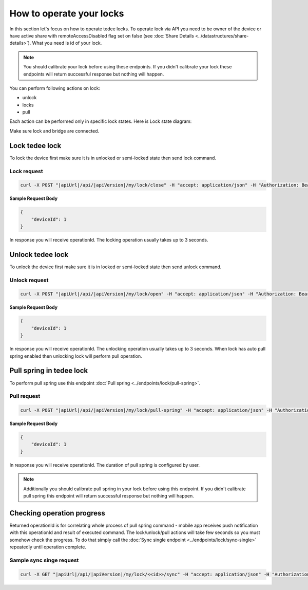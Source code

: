 How to operate your locks
=========================

In this section let's focus on how to operate tedee locks. 
To operate lock via API you need to be owner of the device or have active share with remoteAccessDisabled flag set on false (see :doc:`Share Details <../datastructures/share-details>`). 
What you need is id of your lock.

.. note::
    You should calibrate your lock before using these endpoints. 
    If you didn't calibrate your lock these endpoints will return successful response but nothing will happen.

You can perform following actions on lock:

* unlock
* locks
* pull

Each action can be performed only in specific lock states. Here is Lock state diagram:

.. image:: ../images/lock-states-diagram.png
    :align: center
    :alt: lock states diagram

Make sure lock and bridge are connected.


Lock tedee lock
----------------------
To lock the device first make sure it is in unlocked or semi-locked state then send lock command.

Lock request
""""""""""""""

.. code-block:: sh

    curl -X POST "|apiUrl|/api/|apiVersion|/my/lock/close" -H "accept: application/json" -H "Authorization: Bearer <<access token>>" -d "<<request body>>"

**Sample Request Body**

.. code-block:: js

    {
        "deviceId": 1
    }

In response you will receive operationId. The locking operation usually takes up to 3 seconds.


Unlock tedee lock
----------------------
To unlock the device first make sure it is in locked or semi-locked state then send unlock command.

Unlock request
""""""""""""""""""""

.. code-block:: sh

    curl -X POST "|apiUrl|/api/|apiVersion|/my/lock/open" -H "accept: application/json" -H "Authorization: Bearer <<access token>>" -d "<<request body>>"

**Sample Request Body**

.. code-block:: js

    {
        "deviceId": 1
    }

In response you will receive operationId. The unlocking operation usually takes up to 3 seconds. When lock has auto pull spring enabled then unlocking lock will perform pull operation.


Pull spring in tedee lock
------------------------------

To perform pull spring use this endpoint :doc:`Pull spring <../endpoints/lock/pull-spring>`.

Pull request
"""""""""""""

.. code-block:: sh

    curl -X POST "|apiUrl|/api/|apiVersion|/my/lock/pull-spring" -H "accept: application/json" -H "Authorization: Bearer <<access token>>" -d "<<request body>>"


**Sample Request Body**

.. code-block:: js

    {
        "deviceId": 1
    }

In response you will receive operationId. The duration of pull spring is configured by user.

.. note::
    Additionally you should calibrate pull spring in your lock before using this endpoint. If you didn't calibrate pull spring this endpoint will return successful response but nothing will happen.

Checking operation progress
---------------------------

Returned operationId is for correlating whole process of pull spring command - mobile app receives push notification with this operationId and result of executed command.
The lock/unlock/pull actions will take few seconds so you must somehow check the progress. To do that simply call the :doc:`Sync single endpoint <../endpoints/lock/sync-single>` repeatedly until operation complete.

Sample sync singe request
"""""""""""""""""""""""""

.. code-block:: sh

    curl -X GET "|apiUrl|/api/|apiVersion|/my/lock/<<id>>/sync" -H "accept: application/json" -H "Authorization: Bearer <<access token>>"

